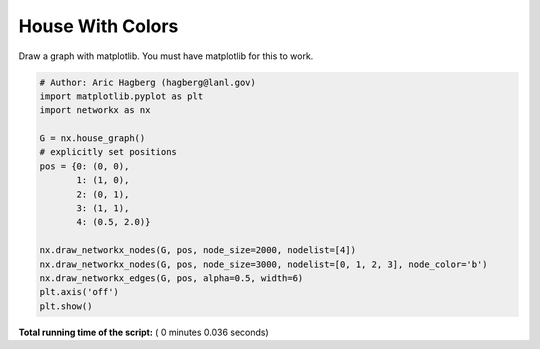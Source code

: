 

.. _sphx_glr_auto_examples_drawing_plot_house_with_colors.py:


=================
House With Colors
=================

Draw a graph with matplotlib.
You must have matplotlib for this to work.




.. image:: /auto_examples/drawing/images/sphx_glr_plot_house_with_colors_001.png
    :align: center





.. code-block:: python

    # Author: Aric Hagberg (hagberg@lanl.gov)
    import matplotlib.pyplot as plt
    import networkx as nx

    G = nx.house_graph()
    # explicitly set positions
    pos = {0: (0, 0),
           1: (1, 0),
           2: (0, 1),
           3: (1, 1),
           4: (0.5, 2.0)}

    nx.draw_networkx_nodes(G, pos, node_size=2000, nodelist=[4])
    nx.draw_networkx_nodes(G, pos, node_size=3000, nodelist=[0, 1, 2, 3], node_color='b')
    nx.draw_networkx_edges(G, pos, alpha=0.5, width=6)
    plt.axis('off')
    plt.show()

**Total running time of the script:** ( 0 minutes  0.036 seconds)



.. only :: html

 .. container:: sphx-glr-footer


  .. container:: sphx-glr-download

     :download:`Download Python source code: plot_house_with_colors.py <plot_house_with_colors.py>`



  .. container:: sphx-glr-download

     :download:`Download Jupyter notebook: plot_house_with_colors.ipynb <plot_house_with_colors.ipynb>`


.. only:: html

 .. rst-class:: sphx-glr-signature

    `Gallery generated by Sphinx-Gallery <https://sphinx-gallery.readthedocs.io>`_
